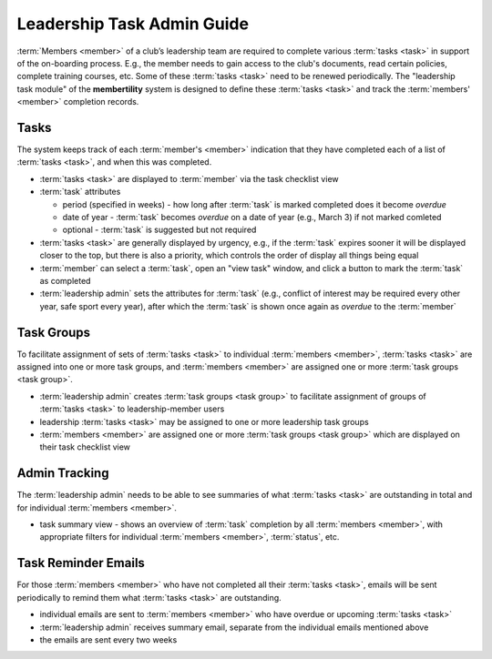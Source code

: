 ===========================================
Leadership Task Admin Guide
===========================================

:term:`Members <member>` of a club’s leadership team are required to complete various :term:`tasks <task>` in
support of the on-boarding process. E.g., the member needs to gain access to the club's documents, read certain
policies, complete training courses, etc. Some of these :term:`tasks <task>` need to be renewed periodically. The
"leadership task module" of the **membertility** system is designed to define these :term:`tasks <task>` and
track the :term:`members' <member>` completion records.

..
   see https://www.graphviz.org/
   see http://graphs.grevian.org/

.. graphviz::

   digraph records {
        "member 1" -> "position 1";
        "member 2" -> "position 1";
        "member 2" -> "position 2";
        "member 3";
        "position 1" -> "task group 1";
        "position 1" -> "task group 2";
        "position 1" -> "task group 3";
        "task group 3" -> "task group 2";
        "task group 2" -> "task 1";
        "task group 2" -> "task 2";
    }

Tasks
===================
The system keeps track of each :term:`member's <member>` indication that they have completed each of a list of
:term:`tasks <task>`, and when this was completed.

* :term:`tasks <task>` are displayed to :term:`member` via the task checklist view
* :term:`task` attributes

  * period (specified in weeks) - how long after :term:`task` is marked completed does it become *overdue*
  * date of year - :term:`task` becomes *overdue* on a date of year (e.g., March 3) if not marked comleted
  * optional - :term:`task` is suggested but not required

* :term:`tasks <task>` are generally displayed by urgency, e.g., if the :term:`task` expires sooner it will be
  displayed closer to the top, but there is also a priority, which controls the order of display all things being equal
* :term:`member` can select a :term:`task`, open an "view task" window, and click a button to mark the :term:`task`
  as completed
* :term:`leadership admin` sets the attributes for :term:`task` (e.g., conflict of interest may be required every
  other year, safe sport every year), after which the :term:`task` is shown once again as *overdue* to the
  :term:`member`

Task Groups
=================
To facilitate assignment of sets of :term:`tasks <task>` to individual :term:`members <member>`, :term:`tasks <task>` are assigned into one or more
task groups, and :term:`members <member>` are assigned one or more :term:`task groups <task group>`.

* :term:`leadership admin` creates :term:`task groups <task group>` to facilitate assignment of groups of :term:`tasks <task>` to leadership-member
  users
* leadership :term:`tasks <task>` may be assigned to one or more leadership task groups
* :term:`members <member>` are assigned one or more :term:`task groups <task group>` which are displayed on their task
  checklist view

Admin Tracking
===========================
The :term:`leadership admin` needs to be able to see summaries of what :term:`tasks <task>` are outstanding in total and for
individual :term:`members <member>`.

* task summary view - shows an overview of :term:`task` completion by all :term:`members <member>`, with
  appropriate filters for individual :term:`members <member>`, :term:`status`, etc.

Task Reminder Emails
======================
For those :term:`members <member>` who have not completed all their :term:`tasks <task>`, emails will be sent periodically to remind them
what :term:`tasks <task>` are outstanding.

* individual emails are sent to :term:`members <member>` who have overdue or upcoming :term:`tasks <task>`
* :term:`leadership admin` receives summary email, separate from the individual emails mentioned above
* the emails are sent every two weeks
